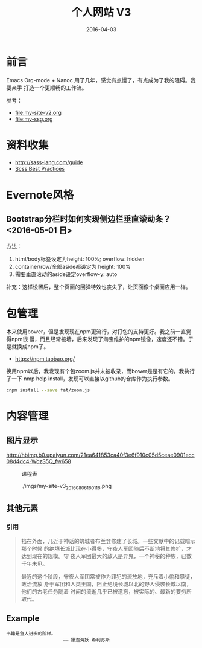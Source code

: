 #+TITLE: 个人网站 V3
#+DATE: 2016-04-03

* 前言
Emacs Org-mode + Nanoc 用了几年，感觉有点慢了，有点成为了我的阻碍。我要亲手
打造一个更顺畅的工作流。

参考：
- [[file:my-site-v2.org]]
- [[file:my-ssg.org]]
  
* 资料收集
- http://sass-lang.com/guide
- [[http://compass-style.org/help/tutorials/best_practices/][Scss Best Practices]]

* Evernote风格
** Bootstrap分栏时如何实现侧边栏垂直滚动条？ <2016-05-01 日>
方法：
1. html/body标签设定为height: 100%; overflow: hidden
2. container/row/全部aside都设定为 height: 100%
3. 需要垂直滚动的aside设定overflow-y: auto
   
补充：这样设置后，整个页面的回弹特效也丧失了，让页面像个桌面应用一样。
* 包管理
本来使用bower，但是发现现在npm更流行，对打包的支持更好。我之前一直觉得npm很
慢，而且经常被墙，后来发现了淘宝维护的npm镜像，速度还不错。于是就换成npm了。
- https://npm.taobao.org/
  
换用npm以后，我发现有个包zoom.js并未被收录，而bower是是有它的。我执行了一下
nmp help install，发现可以直接以github的仓库作为执行参数。
#+BEGIN_SRC sh
cnpm install --save fat/zoom.js
#+END_SRC

* 内容管理
  
** 图片显示

[[http://hbimg.b0.upaiyun.com/21ea641853ca40f3e6f910c05d5ceae0901ecc08d4dc4-WozS5Q_fw658]]


#+CAPTION: 课程表
[[http://elvestar.u.qiniudn.com/xidian-xing-huo-bei_20150409214902.png]]

#+CAPTION: ./imgs/my-site-v3_20160806160116.png
[[./imgs/my-site-v3_20160806160116.png]]


** 其他元素
*** 引用
#+BEGIN_QUOTE
挡在外面，几近于神话的筑城者布兰登修建了长城。一些文献中的记载暗示那个时候
的绝境长城比现在小得多，守夜人军团随后不断地将其修扩，才达到现在的规模。守
夜人军团最大的敌人是异鬼，一个神秘的种族，已数千年未见。


最近的这个阶段，守夜人军团常被作为罪犯的流放地，充斥着小偷和暴徒，政治流放
身于军团和人类王国，阻止绝境长城以北的野人侵袭长城以南，他们的古老任务随着
时间的流逝几乎已被遗忘，被实际的、最新的要务所取代。
#+END_QUOTE

** Example
#+BEGIN_EXAMPLE
书籍是鱼人进步的阶梯。
                     —— 娜迦海妖 希利苏斯
#+END_EXAMPLE
